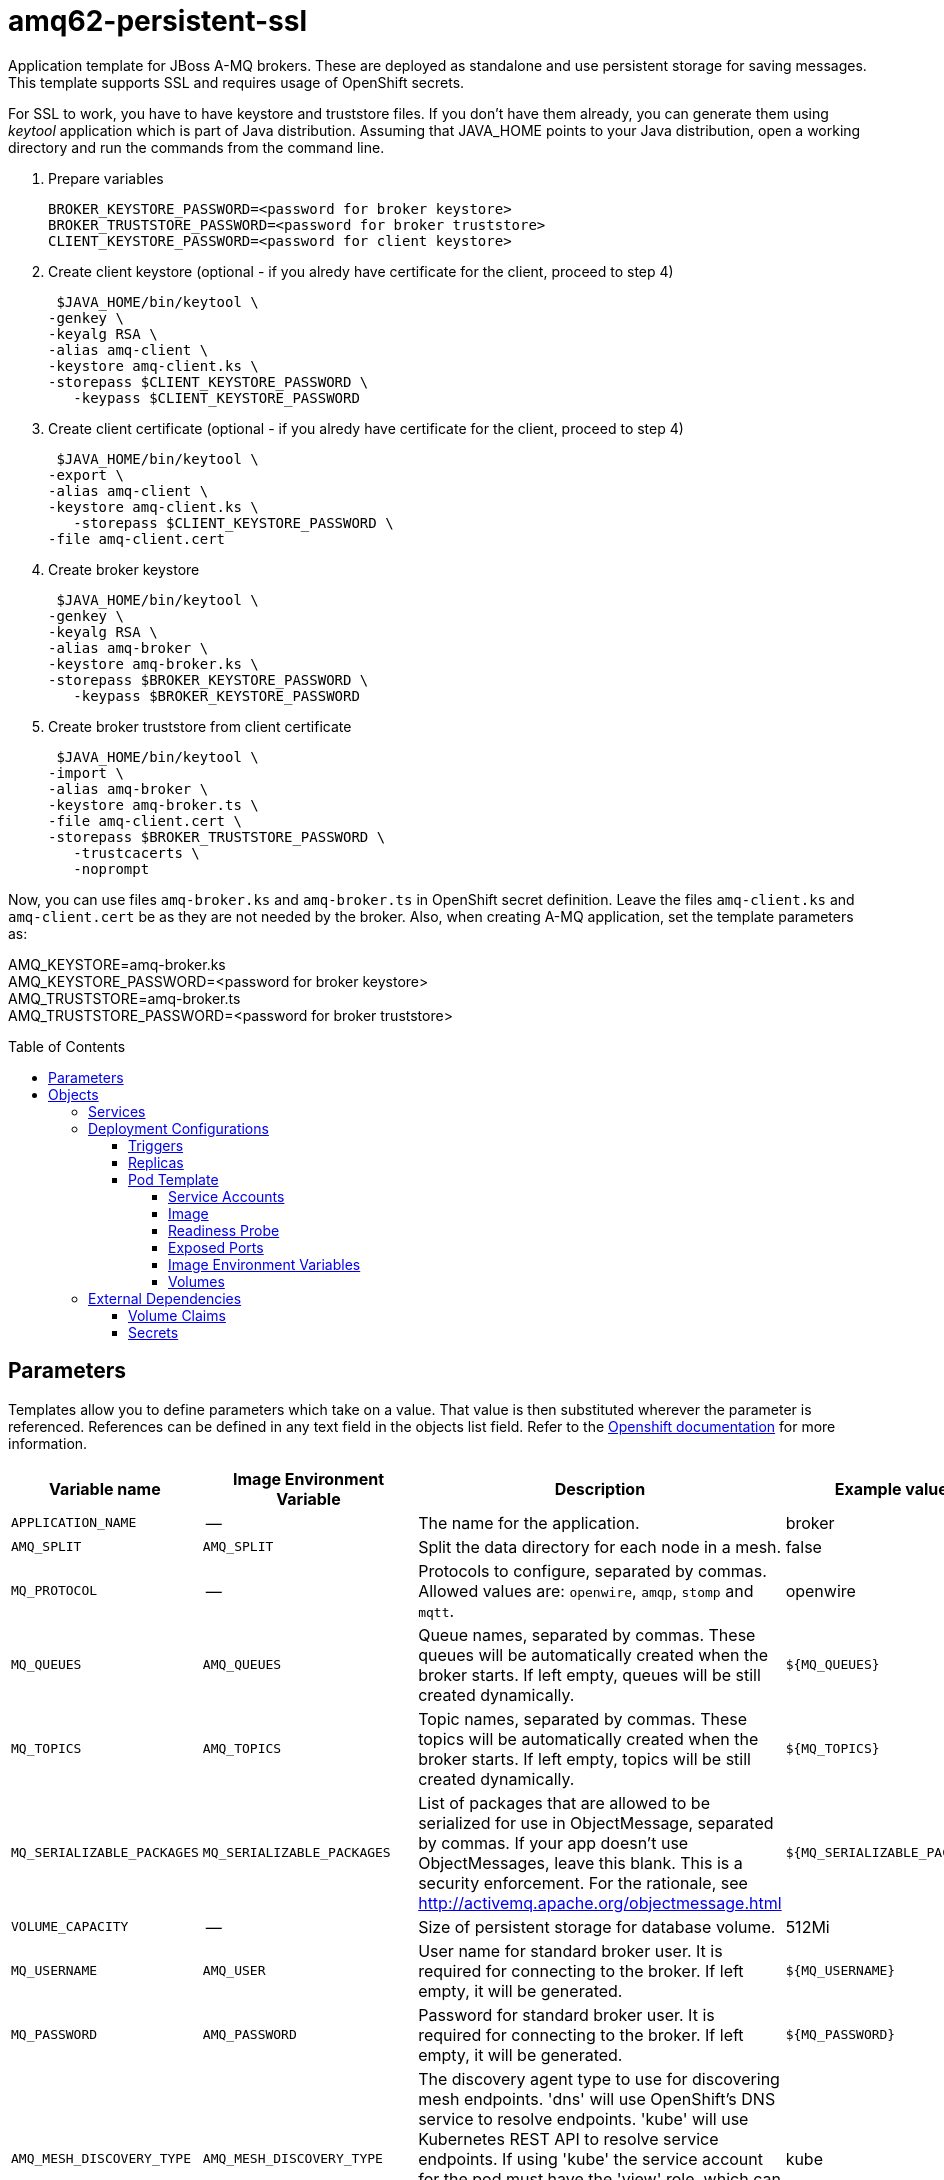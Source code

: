 ////
    AUTOGENERATED FILE - this file was generated via ./gen_template_docs.py.
    Changes to .adoc or HTML files may be overwritten! Please change the
    generator or the input template (./*.in)
////

= amq62-persistent-ssl
:toc:
:toc-placement!:
:toclevels: 5

Application template for JBoss A-MQ brokers. These are deployed as standalone and use persistent storage for saving messages. This template supports SSL and requires usage of OpenShift secrets.

For SSL to work, you have to have keystore and truststore files. If you don't have them already, you can generate them using _keytool_ application which is part of Java distribution. Assuming that JAVA_HOME points to your Java distribution, open a working directory and run the commands from the command line.

1. Prepare variables

  BROKER_KEYSTORE_PASSWORD=<password for broker keystore>
  BROKER_TRUSTSTORE_PASSWORD=<password for broker truststore>
  CLIENT_KEYSTORE_PASSWORD=<password for client keystore>


2. Create client keystore (optional - if you alredy have certificate for the client, proceed to step 4)

  $JAVA_HOME/bin/keytool \
	-genkey \
	-keyalg RSA \
	-alias amq-client \
	-keystore amq-client.ks \
	-storepass $CLIENT_KEYSTORE_PASSWORD \
    -keypass $CLIENT_KEYSTORE_PASSWORD

3. Create client certificate (optional - if you alredy have certificate for the client, proceed to step 4)

  $JAVA_HOME/bin/keytool \
	-export \
	-alias amq-client \
	-keystore amq-client.ks \
    -storepass $CLIENT_KEYSTORE_PASSWORD \
	-file amq-client.cert

4. Create broker keystore

  $JAVA_HOME/bin/keytool \
	-genkey \
	-keyalg RSA \
	-alias amq-broker \
	-keystore amq-broker.ks \
	-storepass $BROKER_KEYSTORE_PASSWORD \
    -keypass $BROKER_KEYSTORE_PASSWORD

5. Create broker truststore from client certificate

  $JAVA_HOME/bin/keytool \
	-import \
	-alias amq-broker \
	-keystore amq-broker.ts \
	-file amq-client.cert \
	-storepass $BROKER_TRUSTSTORE_PASSWORD \
    -trustcacerts \
    -noprompt

Now, you can use files `amq-broker.ks` and `amq-broker.ts` in OpenShift secret definition. Leave the files `amq-client.ks` and `amq-client.cert` be as they are not needed by the broker. Also, when creating A-MQ application, set the template parameters as: +

AMQ_KEYSTORE=amq-broker.ks +
AMQ_KEYSTORE_PASSWORD=<password for broker keystore> +
AMQ_TRUSTSTORE=amq-broker.ts +
AMQ_TRUSTSTORE_PASSWORD=<password for broker truststore> +



toc::[]


== Parameters

Templates allow you to define parameters which take on a value. That value is then substituted wherever the parameter is referenced.
References can be defined in any text field in the objects list field. Refer to the
https://docs.openshift.org/latest/architecture/core_concepts/templates.html#parameters[Openshift documentation] for more information.

|=======================================================================
|Variable name |Image Environment Variable |Description |Example value |Required

|`APPLICATION_NAME` | -- | The name for the application. | broker | True
|`AMQ_SPLIT` | `AMQ_SPLIT` | Split the data directory for each node in a mesh. | false | False
|`MQ_PROTOCOL` | -- | Protocols to configure, separated by commas.  Allowed values are: `openwire`, `amqp`, `stomp` and `mqtt`. | openwire | False
|`MQ_QUEUES` | `AMQ_QUEUES` | Queue names, separated by commas.  These queues will be automatically created when the broker starts.  If left empty, queues will be still created dynamically. | `${MQ_QUEUES}` | False
|`MQ_TOPICS` | `AMQ_TOPICS` | Topic names, separated by commas.  These topics will be automatically created when the broker starts.  If left empty, topics will be still created dynamically. | `${MQ_TOPICS}` | False
|`MQ_SERIALIZABLE_PACKAGES` | `MQ_SERIALIZABLE_PACKAGES` | List of packages that are allowed to be serialized for use in ObjectMessage, separated by commas. If your app doesn't use ObjectMessages, leave this blank. This is a security enforcement. For the rationale, see http://activemq.apache.org/objectmessage.html | `${MQ_SERIALIZABLE_PACKAGES}` | False
|`VOLUME_CAPACITY` | -- | Size of persistent storage for database volume. | 512Mi | True
|`MQ_USERNAME` | `AMQ_USER` | User name for standard broker user.  It is required for connecting to the broker.  If left empty, it will be generated. | `${MQ_USERNAME}` | False
|`MQ_PASSWORD` | `AMQ_PASSWORD` | Password for standard broker user.  It is required for connecting to the broker.  If left empty, it will be generated. | `${MQ_PASSWORD}` | False
|`AMQ_MESH_DISCOVERY_TYPE` | `AMQ_MESH_DISCOVERY_TYPE` | The discovery agent type to use for discovering mesh endpoints.  'dns' will use OpenShift's DNS service to resolve endpoints.  'kube' will use Kubernetes REST API to resolve service endpoints.  If using 'kube' the service account for the pod must have the 'view' role, which can be added via 'oc policy add-role-to-user view system:serviceaccount:<namespace>:default' where <namespace> is the project namespace. | kube | False
|`AMQ_SECRET` | -- | Name of a secret containing SSL related files | amq-app-secret | True
|`AMQ_TRUSTSTORE` | `AMQ_TRUSTSTORE` | SSL trust store filename | broker.ts | True
|`AMQ_TRUSTSTORE_PASSWORD` | `AMQ_TRUSTSTORE` | SSL trust store password | `${AMQ_TRUSTSTORE}` | True
|`AMQ_KEYSTORE` | `AMQ_KEYSTORE_TRUSTSTORE_DIR` | SSL key store filename | broker.ks | True
|`AMQ_KEYSTORE_PASSWORD` | `AMQ_KEYSTORE` | Password for accessing SSL keystore | `${AMQ_KEYSTORE}` | True
|`AMQ_STORAGE_USAGE_LIMIT` | `AMQ_STORAGE_USAGE_LIMIT` | The A-MQ storage usage limit | 100 gb | False
|`IMAGE_STREAM_NAMESPACE` | -- | Namespace in which the ImageStreams for Red Hat Middleware images are installed. These ImageStreams are normally installed in the openshift namespace. You should only need to modify this if you've installed the ImageStreams in a different namespace/project. | openshift | True
|=======================================================================



== Objects

The CLI supports various object types. A list of these object types as well as their abbreviations
can be found in the https://docs.openshift.org/latest/cli_reference/basic_cli_operations.html#object-types[Openshift documentation].


=== Services

A service is an abstraction which defines a logical set of pods and a policy by which to access them. Refer to the
https://cloud.google.com/container-engine/docs/services/[container-engine documentation] for more information.

|=============
|Service        |Port  |Name | Description

.1+| `${APPLICATION_NAME}-amq-amqp`
|5672 | --
.1+| The broker's AMQP port.
.1+| `${APPLICATION_NAME}-amq-amqp-ssl`
|5671 | --
.1+| The broker's AMQP SSL port.
.1+| `${APPLICATION_NAME}-amq-mqtt`
|1883 | --
.1+| The broker's MQTT port.
.1+| `${APPLICATION_NAME}-amq-mqtt-ssl`
|8883 | --
.1+| The broker's MQTT SSL port.
.1+| `${APPLICATION_NAME}-amq-stomp`
|61613 | --
.1+| The broker's STOMP port.
.1+| `${APPLICATION_NAME}-amq-stomp-ssl`
|61612 | --
.1+| The broker's STOMP SSL port.
.1+| `${APPLICATION_NAME}-amq-tcp`
|61616 | --
.1+| The broker's OpenWire port.
.1+| `${APPLICATION_NAME}-amq-tcp-ssl`
|61617 | --
.1+| The broker's OpenWire (SSL) port.
|=============






=== Deployment Configurations

A deployment in OpenShift is a replication controller based on a user defined template called a deployment configuration. Deployments are created manually or in response to triggered events.
Refer to the https://docs.openshift.com/enterprise/3.0/dev_guide/deployments.html#creating-a-deployment-configuration[Openshift documentation] for more information.


==== Triggers

A trigger drives the creation of new deployments in response to events, both inside and outside OpenShift. Refer to the
https://access.redhat.com/beta/documentation/en/openshift-enterprise-30-developer-guide#triggers[Openshift documentation] for more information.

|============
|Deployment | Triggers

|`${APPLICATION_NAME}-amq` | ImageChange
|============



==== Replicas

A replication controller ensures that a specified number of pod "replicas" are running at any one time.
If there are too many, the replication controller kills some pods. If there are too few, it starts more.
Refer to the https://cloud.google.com/container-engine/docs/replicationcontrollers/[container-engine documentation]
for more information.

|============
|Deployment | Replicas

|`${APPLICATION_NAME}-amq` | 1
|============


==== Pod Template


===== Service Accounts

Service accounts are API objects that exist within each project. They can be created or deleted like any other API object. Refer to the
https://docs.openshift.com/enterprise/3.0/dev_guide/service_accounts.html#managing-service-accounts[Openshift documentation] for more
information.

|============
|Deployment | Service Account

|`${APPLICATION_NAME}-amq` | amq-service-account
|============



===== Image

|============
|Deployment | Image

|`${APPLICATION_NAME}-amq` | jboss-amq-62
|============



===== Readiness Probe


.${APPLICATION_NAME}-amq
----
/bin/bash -c /opt/amq/bin/readinessProbe.sh
----




===== Exposed Ports

|=============
|Deployments | Name  | Port  | Protocol

.9+| `${APPLICATION_NAME}-amq`
|jolokia | 8778 | `TCP`
|amqp | 5672 | `TCP`
|amqp-ssl | 5671 | `TCP`
|mqtt | 1883 | `TCP`
|mqtt-ssl | 8883 | `TCP`
|stomp | 61613 | `TCP`
|stomp-ssl | 61612 | `TCP`
|tcp | 61616 | `TCP`
|tcp-ssl | 61617 | `TCP`
|=============



===== Image Environment Variables

|=======================================================================
|Deployment |Variable name |Description |Example value

.16+| `${APPLICATION_NAME}-amq`
|`AMQ_USER` | User name for standard broker user.  It is required for connecting to the broker.  If left empty, it will be generated. | `${MQ_USERNAME}`
|`AMQ_PASSWORD` | Password for standard broker user.  It is required for connecting to the broker.  If left empty, it will be generated. | `${MQ_PASSWORD}`
|`AMQ_TRANSPORTS` | -- | `${MQ_PROTOCOL}`
|`AMQ_QUEUES` | Queue names, separated by commas.  These queues will be automatically created when the broker starts.  If left empty, queues will be still created dynamically. | `${MQ_QUEUES}`
|`AMQ_TOPICS` | Topic names, separated by commas.  These topics will be automatically created when the broker starts.  If left empty, topics will be still created dynamically. | `${MQ_TOPICS}`
|`MQ_SERIALIZABLE_PACKAGES` | List of packages that are allowed to be serialized for use in ObjectMessage, separated by commas. If your app doesn't use ObjectMessages, leave this blank. This is a security enforcement. For the rationale, see http://activemq.apache.org/objectmessage.html | `${MQ_SERIALIZABLE_PACKAGES}`
|`AMQ_SPLIT` | Split the data directory for each node in a mesh. | `${AMQ_SPLIT}`
|`AMQ_MESH_DISCOVERY_TYPE` | The discovery agent type to use for discovering mesh endpoints.  'dns' will use OpenShift's DNS service to resolve endpoints.  'kube' will use Kubernetes REST API to resolve service endpoints.  If using 'kube' the service account for the pod must have the 'view' role, which can be added via 'oc policy add-role-to-user view system:serviceaccount:<namespace>:default' where <namespace> is the project namespace. | `${AMQ_MESH_DISCOVERY_TYPE}`
|`AMQ_MESH_SERVICE_NAME` | -- | `${APPLICATION_NAME}-amq-tcp`
|`AMQ_MESH_SERVICE_NAMESPACE` | -- | --
|`AMQ_KEYSTORE_TRUSTSTORE_DIR` | SSL key store filename | `/etc/amq-secret-volume`
|`AMQ_TRUSTSTORE` | SSL trust store filename | `${AMQ_TRUSTSTORE}`
|`AMQ_TRUSTSTORE_PASSWORD` | SSL trust store filename | `${AMQ_TRUSTSTORE_PASSWORD}`
|`AMQ_KEYSTORE` | SSL key store filename | `${AMQ_KEYSTORE}`
|`AMQ_KEYSTORE_PASSWORD` | SSL key store filename | `${AMQ_KEYSTORE_PASSWORD}`
|`AMQ_STORAGE_USAGE_LIMIT` | The A-MQ storage usage limit | `${AMQ_STORAGE_USAGE_LIMIT}`
|=======================================================================



=====  Volumes

|=============
|Deployment |Name  | mountPath | Purpose | readOnly 

|`${APPLICATION_NAME}-amq` | broker-secret-volume | `/etc/amq-secret-volume` | ssl certs | True
|=============


=== External Dependencies


==== Volume Claims

A `PersistentVolume` object is a storage resource in an OpenShift cluster. Storage is provisioned by an administrator
by creating `PersistentVolume` objects from sources such as GCE Persistent Disks, AWS Elastic Block Stores (EBS), and NFS mounts.
Refer to the https://docs.openshift.com/enterprise/3.0/dev_guide/persistent_volumes.html#overview[Openshift documentation] for
more information.

|=============
|Name | Access Mode

|`${APPLICATION_NAME}-amq-claim` | ReadWriteMany
|=============




==== Secrets

This template requires link:../secrets/amq-app-secret.adoc[amq-app-secret.json]
to be installed for the application to run.




